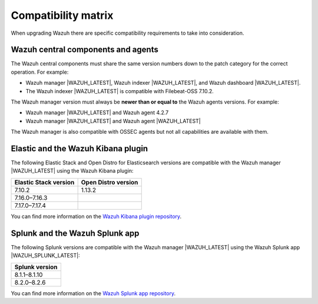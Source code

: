 .. Copyright (C) 2015–2022 Wazuh, Inc.

.. meta::
  :description: Check out the compatibility matrix of the upgrade process of the Wazuh server and other components.
  
Compatibility matrix
====================

When upgrading Wazuh there are specific compatibility requirements to take into consideration.

Wazuh central components and agents
-----------------------------------

The Wazuh central components must share the same version numbers down to the patch category for the correct operation. For example:

-  Wazuh manager |WAZUH_LATEST|, Wazuh indexer |WAZUH_LATEST|, and Wazuh dashboard |WAZUH_LATEST|. 

- The Wazuh indexer |WAZUH_LATEST| is compatible with Filebeat-OSS 7.10.2. 

The Wazuh manager version must always be **newer than or equal to**  the Wazuh agents versions. For example:

-  Wazuh manager |WAZUH_LATEST| and Wazuh agent 4.2.7
-  Wazuh manager |WAZUH_LATEST| and Wazuh agent |WAZUH_LATEST|

The Wazuh manager is also compatible with OSSEC agents but not all capabilities are available with them. 

.. _wazuh_kibana_compatibility_matrix:    

Elastic and the Wazuh Kibana plugin
-----------------------------------

The following Elastic Stack and Open Distro for Elasticsearch versions are compatible with the Wazuh manager |WAZUH_LATEST| using the Wazuh Kibana plugin:

+--------------------------+---------------------------+
| Elastic Stack version    |   Open Distro version     |
+==========================+===========================+
| 7.10.2                   | 1.13.2                    |
+--------------------------+---------------------------+
| 7.16.0–7.16.3            |                           |
+--------------------------+---------------------------+
| 7.17.0–7.17.4            |                           |
+--------------------------+---------------------------+

You can find more information on the `Wazuh Kibana plugin repository <https://github.com/wazuh/wazuh-kibana-app/wiki/Compatibility>`_.

.. _wazuh_and_splunk_app:

Splunk and the Wazuh Splunk app
-------------------------------

The following Splunk versions are compatible with the Wazuh manager |WAZUH_LATEST| using the Wazuh Splunk app |WAZUH_SPLUNK_LATEST|:

+------------------+
| Splunk version   |
+==================+
| 8.1.1–8.1.10     |
+------------------+
| 8.2.0–8.2.6      |
+------------------+

You can find more information on the `Wazuh Splunk app repository <https://github.com/wazuh/wazuh-splunk#installation>`__.
